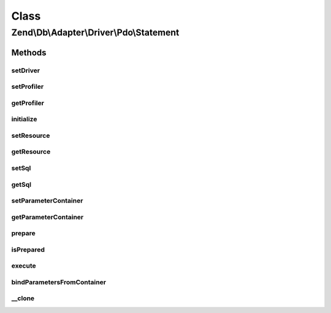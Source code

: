 .. Db/Adapter/Driver/Pdo/Statement.php generated using docpx on 01/30/13 03:02pm


Class
*****

Zend\\Db\\Adapter\\Driver\\Pdo\\Statement
=========================================

Methods
-------

setDriver
+++++++++

.. function:: setDriver()


    Set driver

    :param Pdo: 

    :rtype: Statement 



setProfiler
+++++++++++

.. function:: setProfiler()


    @param Profiler\ProfilerInterface $profiler

    :rtype: Statement 



getProfiler
+++++++++++

.. function:: getProfiler()


    @return null|Profiler\ProfilerInterface



initialize
++++++++++

.. function:: initialize()


    Initialize

    :param \PDO: 

    :rtype: Statement 



setResource
+++++++++++

.. function:: setResource()


    Set resource

    :param \PDOStatement: 

    :rtype: Statement 



getResource
+++++++++++

.. function:: getResource()


    Get resource

    :rtype: mixed 



setSql
++++++

.. function:: setSql()


    Set sql

    :param string: 

    :rtype: Statement 



getSql
++++++

.. function:: getSql()


    Get sql

    :rtype: string 



setParameterContainer
+++++++++++++++++++++

.. function:: setParameterContainer()


    @param ParameterContainer $parameterContainer

    :rtype: Statement 



getParameterContainer
+++++++++++++++++++++

.. function:: getParameterContainer()


    @return ParameterContainer



prepare
+++++++

.. function:: prepare()


    @param string $sql




isPrepared
++++++++++

.. function:: isPrepared()


    @return bool



execute
+++++++

.. function:: execute()


    @param mixed $parameters


    :rtype: Result 



bindParametersFromContainer
+++++++++++++++++++++++++++

.. function:: bindParametersFromContainer()


    Bind parameters from container



__clone
+++++++

.. function:: __clone()


    Perform a deep clone

    :rtype: Statement A cloned statement



